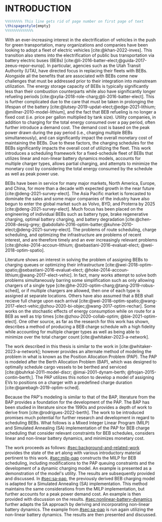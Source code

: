 * INTRODUCTION
:PROPERTIES:
:CUSTOM_ID: sec:introduction
:END:

#+begin_src latex
%%%%%%%% This line gets rid of page number on first page of text
\thispagestyle{empty}
%%%%%%%%%%%%%
#+end_src

With an ever-increasing interest in the electrification of vehicles in the push for green transportation, many
organizations and companies have been looking to adopt a fleet of electric vehicles [cite:@khan-2022-inves]. This
transition also stems into the electrification of public bus transportation via battery electric buses (BEBs)
[cite:@li-2016-batter-elect;@guida-2017-zeeus-repor-europ]. In particular, agencies such as the Utah Transit Authority
(UTA), have directed focus in replacing their fleets with BEBs. Alongside all the benefits that are associated with BEBs
come new challenges that must be addressed prior to their integration into mainstream utilization. The energy storage
capacity of BEBs is typically significantly less than their combustion counterparts while also have significantly longer
refueling periods [cite:@xylia-2018-role-charg;@li-2016-batter-elect]. This is further complicated due to the care that
must be taken in prolonging the lifespan of the battery [cite:@lutsey-2019-updat-elect;@edge-2021-lithium;
@millner-2010-model-lithium], and the fact that BEB refueling is no longer a fixed cost (i.e. price per gallon
multiplied by tank size). Utility companies, in addition to charging for the total energy consumed over a pay period,
often further introduce a demand cost. The demand cost is based on the peak power drawn during the pay period (i.e.,
charging multiple BEBs simultaneously), and can significantly impact the overall monetary cost of maintaining the BEBs.
Due to these factors, the charging schedules for the BEBs significantly impacts the overall cost of utilizing the fleet.
This work introduces a scheduling framework for a fixed-schedule fleet of BEBs that utilizes linear and non-linear
battery dynamics models, accounts for multiple charger types, allows partial charging, and attempts to minimize the
monetary cost by considering the total energy consumed by the schedule as well as peak power use.

BEBs have been in service for many major markets, North America, Europe, and China, for more than a decade with expected
growth in the near future [cite:@deng-2021-survey-elect]. The Asia Pacific market is forecasted to dominate the sales
and some major companies of the industry have also begun to enter the global market such as Volvo, BYD, and Proterra by
2025 [cite:@deng-2021-survey-elect]. Much focus has been placed on the engineering of individual BEBs such as battery
type, brake regenerative charging, optimal battery charging, and battery degradation [cite:@chen-2008-desig-grey;
@abdollahi-2016-optim-batter;@kuhne-2010-elect;@deng-2021-survey-elect]. The problems of route scheduling, charge
scheduling, and optimizing the infrastructure are problems of recent interest, and are therefore timely and an ever
increasingly relevant problems [cite:@hoke-2014-accoun-lithium; @sebastiani-2016-evaluat-elect; @wei-2018-optim-spatio].

Literature shows an interest in solving the problem of assigning BEBs to charging queues or optimizing their
infrastructure [cite:@wei-2018-optim-spatio;@sebastiani-2016-evaluat-elect;
@hoke-2014-accoun-lithium;@wang-2017-elect-vehic]. In fact, many works attempt to solve both problems simultaneously
barring some simplification such as only allowing chargers of a single type
[cite:@he-2020-optim-charg;@tang-2019-robus-sched], or if multiple chargers are allowed, then one of each type is
assigned at separate locations. Others have also assumed that a BEB shall recieve full charge upon each arrival
[cite:@wei-2018-optim-spatio;@wang-2017-elect-vehic;@zhou-2020-bi-objec;@wang-2017-optim-rechar]. Some works on the
stochastic effects of energy consumption while on route for a BEB as well as trip times [cite:@zhou-2020-collab-optim;
@bie-2021-optim-elect]. One other source, as far as the research for this work has shown, describes a method of
producing a BEB charge schedule wih a high fidelity while accounting for multiple charger types as well as being able to
minimize over the total charger count [cite:@whitaker-2023-a-network].

The work described in this thesis is similar to the work in [cite:@whitaker-2023-a-network]; however provides an
alternate method of modeling the problem in what is known as the Position Allocation Problem (PAP). The PAP is modeled
after the Berth Allocation Problem (BAP), which was designed to optimally schedule cargo vessels to be berthed and
serviced [cite:@buhrkal-2011-model-discr; @imai-2001-dynam-berth; @frojan-2015-contin-berth;]. The PAP utilizes this
notion to develop a model of assigning EVs to positions on a charger with a predefined charge duration
[cite:@qarebagh-2019-optim-sched].

Because the PAP's modeling is similar to that of the BAP, literature from the BAP provides a foundation for the
development of the PAP. The BAP has been studied in literature since the 1990s and provides a depth of work to derive
from [cite:@rodrigues-2022-berth]. The work to be introduced promises much potential for further research and
development in regard to scheduling BEBs. What follows is a Mixed Integer Linear Program (MILP) and Simulated Annealing
(SA) implementation of the PAP for BEB charge scheduling that consider relevant constraints for BEB schedules, considers
linear and non-linear battery dynamics, and minimizes monetary cost.

The work proceeds as follows: [[#sec:background-and-related-work]] provides the state of the art along with various
introductory material pertinent to this work. [[#sec:milp-pap]] constructs the MILP for BEB scheduling, including
modifications to the PAP queuing constraints and the development of a dynamic charging model. An example is presented as
a demonstration of the model's utility. The results are subsequently provided and discussed. In [[#sec:sa-pap]], the
previously derived BEB charging model is adapted for a Simulated Annealing (SA) implementation. This method maintains
the same considerations from the MILP implementation, but further accounts for a peak power demand cost. An example is
then provided with discussion on the results. [[#sec:nonlinear-battery-dynamics]] further adapts the SA approach by deriving
and incorporating non-linear battery dynamics. The example from [[#sec:sa-pap]] is run again utilizing the non-linear
battery dynamics. The results are then presented and discussed.

